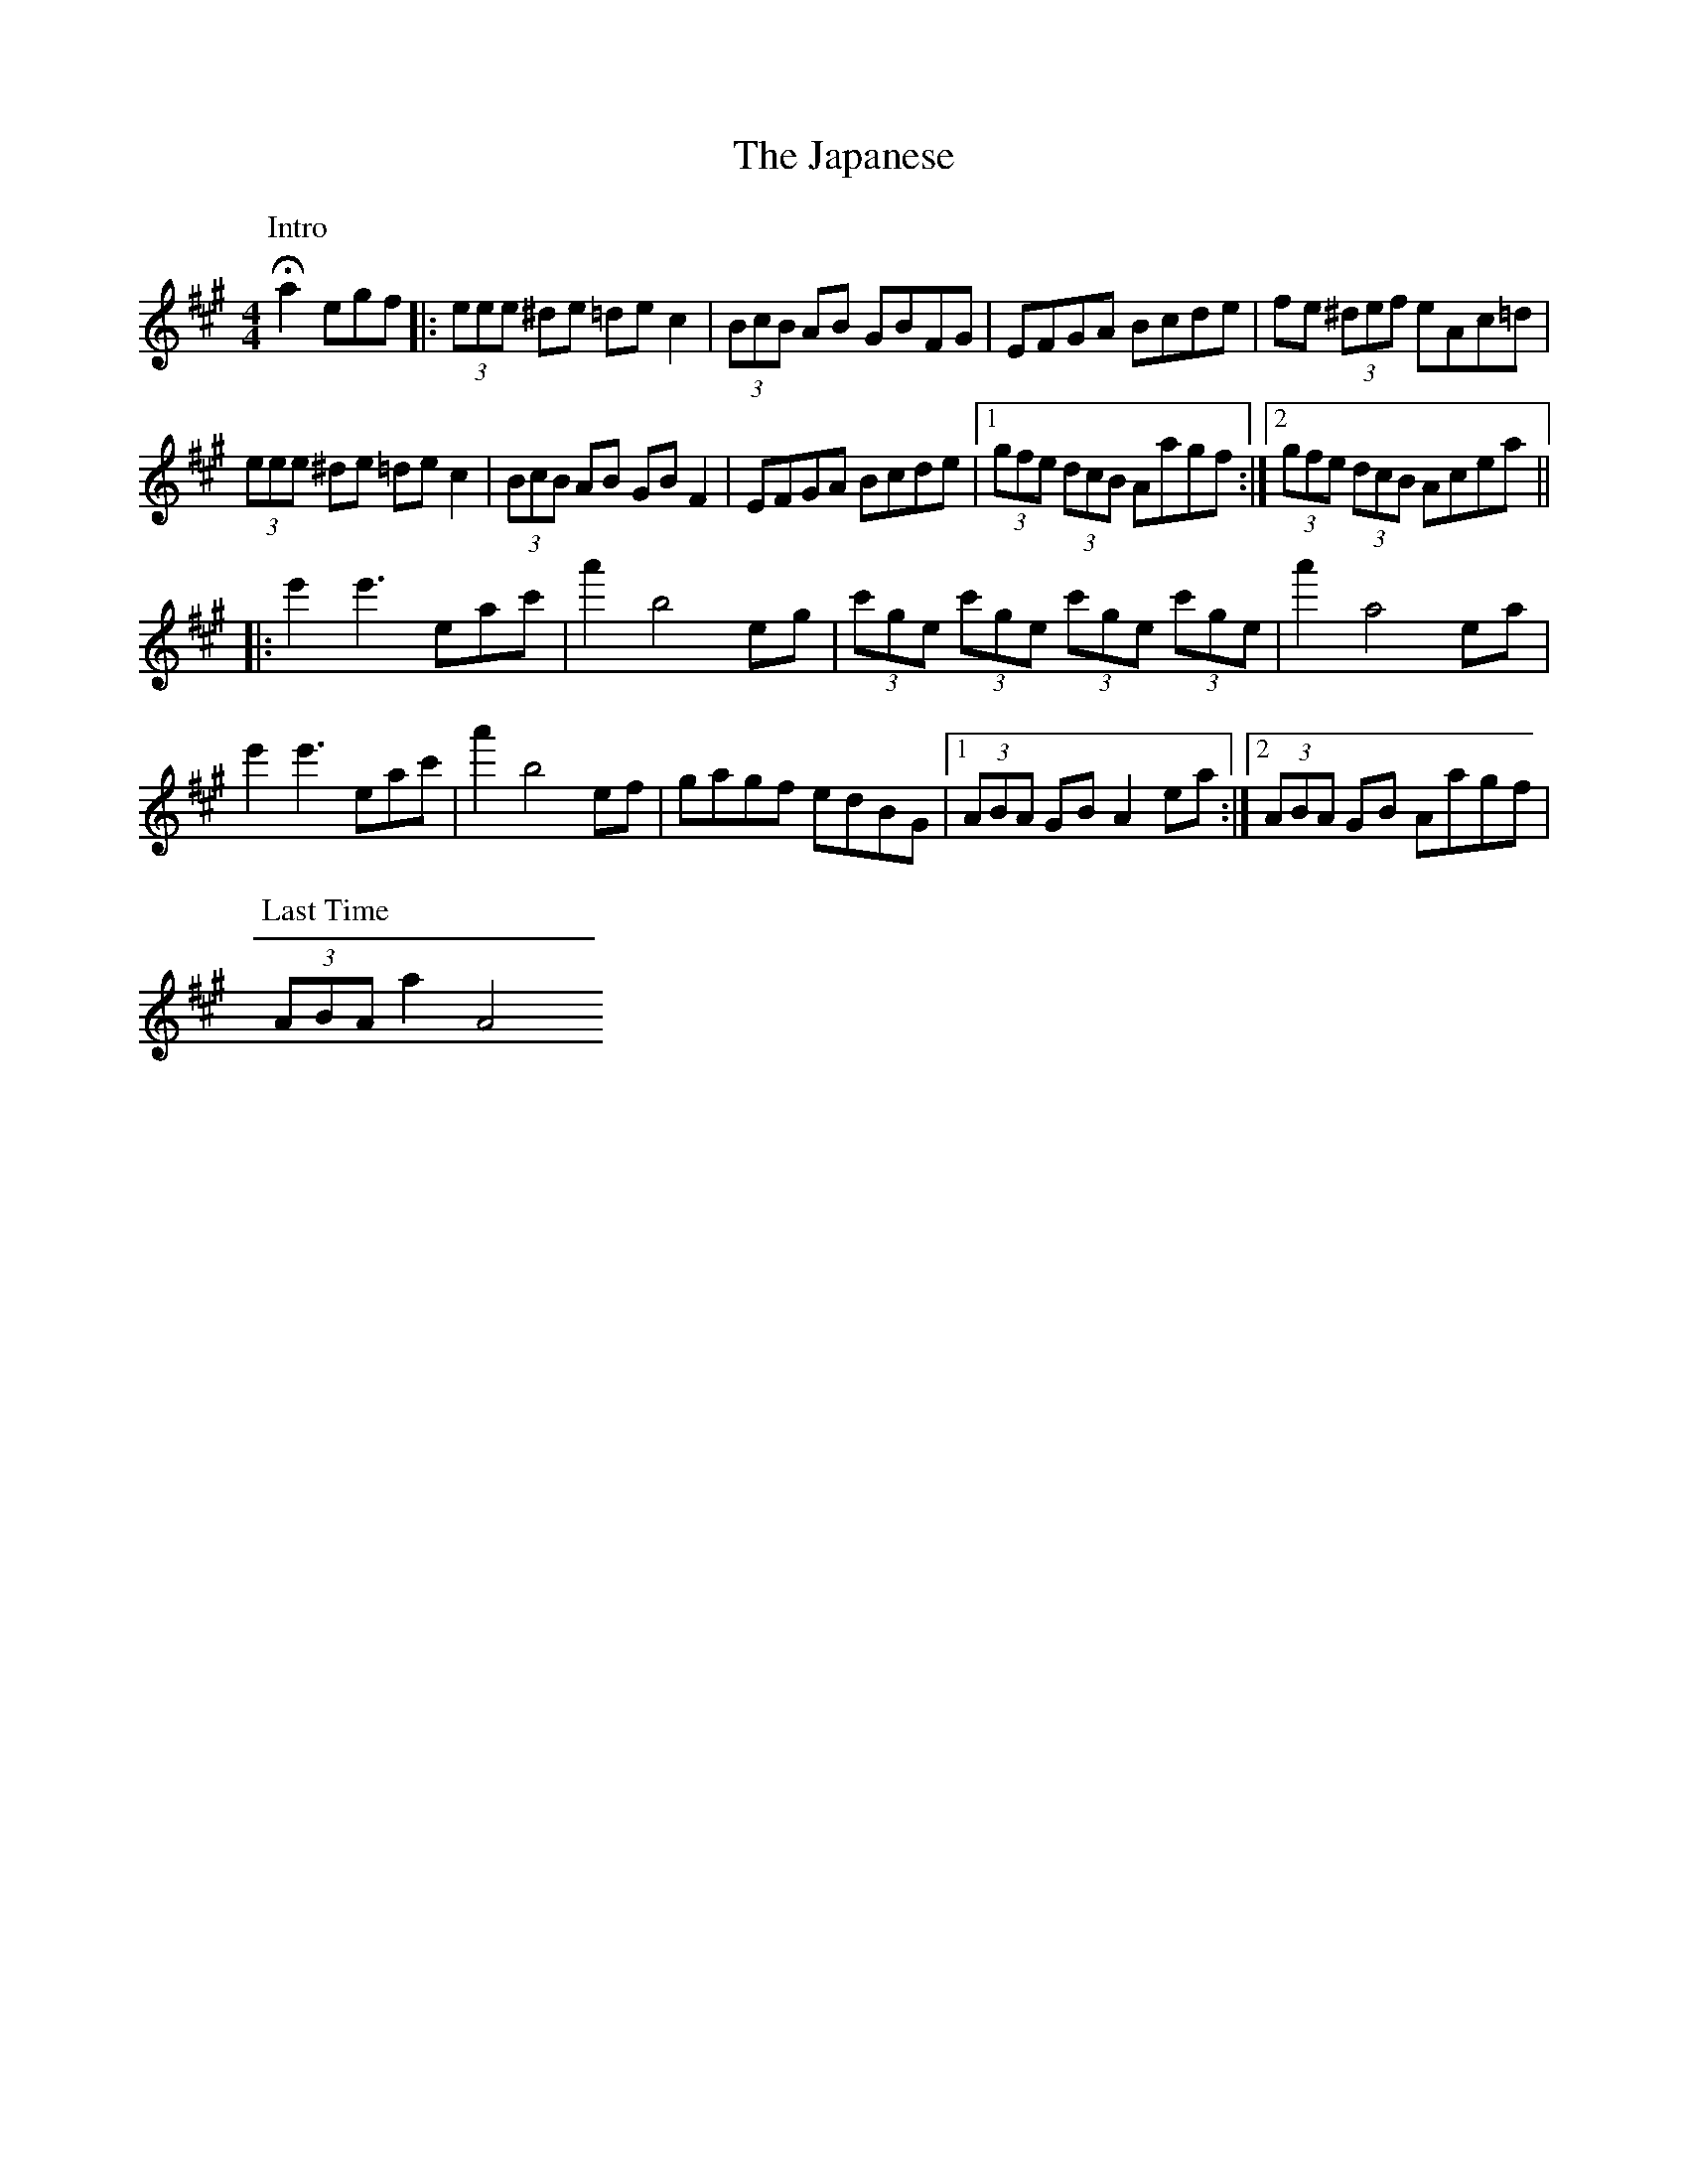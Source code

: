 X: 3
T: Japanese, The
Z: Kevin Rietmann
S: https://thesession.org/tunes/5616#setting24705
R: hornpipe
M: 4/4
L: 1/8
K: Amaj
P: Intro
!fermata! a2 egf |: (3eee ^de =de c2| (3BcB AB GBFG| EFGA Bcde | fe (3^def eAc=d |
(3eee ^de =de c2| (3BcB AB GB F2| EFGA Bcde |1(3gfe (3dcB Aagf:|2 (3gfe (3dcB Acea||
|:e'2 e'3 eac'| a'2 b4 eg |(3c'ge (3c'ge (3c'ge (3c'ge | a'2 a4 ea |
e'2 e'3 eac' | a'2 b4 ef | gagf edBG |1(3ABA GB A2 ea:|2 (3ABA GB Aagf |
P: Last Time
(3ABA a2 A4
